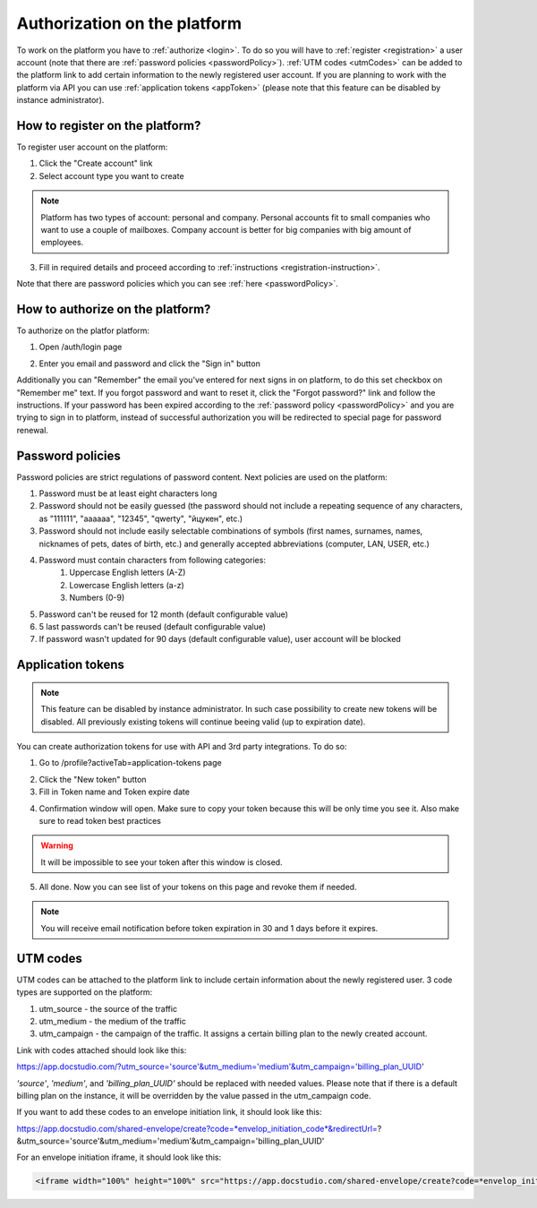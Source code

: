 =============================
Authorization on the platform
=============================

To work on the platform you have to :ref:`authorize <login>`. To do so you will have to :ref:`register <registration>` a user account (note that there are :ref:`password policies <passwordPolicy>`). :ref:`UTM codes <utmCodes>` can be added to the platform link to add certain information to the newly registered user account. If you are planning to work with the platform via API you can use :ref:`application tokens <appToken>` (please note that this feature can be disabled by instance administrator).

.. _registration:

How to register on the platform?
================================

To register user account on the platform:

1. Click the "Create account" link
2. Select account type you want to create

.. note:: Platform has two types of account: personal and company. Personal accounts fit to small companies who want to use a couple of mailboxes. Company account is better for big companies with big amount of employees.

3. Fill in required details and proceed according to :ref:`instructions <registration-instruction>`.

Note that there are password policies which you can see :ref:`here <passwordPolicy>`.

.. _login:

How to authorize on the platform?
=================================

To authorize on the platfor platform:

1. Open /auth/login page

.. image:: pic_authorization/login.png
   :width: 600
   :align: center

2. Enter you email and password and click the "Sign in" button

Additionally you can "Remember" the email you've entered for next signs in on platform, to do this set checkbox on "Remember me" text. If you forgot password and want to reset it, click the "Forgot password?" link and follow the instructions. If your password has been expired according to the :ref:`password policy <passwordPolicy>` and you are trying to sign in to platform, instead of successful authorization you will be redirected to special page for password renewal.

.. _passwordPolicy:

Password policies
=================

Password policies are strict regulations of password content. Next policies are used on the platform:

1. Password must be at least eight characters long
2. Password should not be easily guessed (the password should not include a repeating sequence of any characters, as "111111", "aaaaaa", "12345", "qwerty", "йцукен", etc.)
3. Password should not include easily selectable combinations of symbols (first names, surnames, names, nicknames of pets, dates of birth, etc.) and generally accepted abbreviations (computer, LAN, USER, etc.)
4. Password must contain characters from following categories:
    1. Uppercase English letters (A-Z)
    2. Lowercase English letters (a-z)
    3. Numbers (0-9)
5. Password can't be reused for 12 month (default configurable value)
6. 5 last passwords can't be reused (default configurable value)
7. If password wasn't updated for 90 days (default configurable value), user account will be blocked

.. _appToken:

Application tokens
==================

.. note:: This feature can be disabled by instance administrator. In such case possibility to create new tokens will be disabled. All previously existing tokens will continue beeing valid (up to expiration date).

You can create authorization tokens for use with API and 3rd party integrations. To do so:

1. Go to /profile?activeTab=application-tokens page

.. image:: pic_authorization/tokensPageEmpty.png
   :width: 600
   :align: center

2. Click the "New token" button
3. Fill in Token name and Token expire date

.. image:: pic_authorization/newToken.png
   :width: 600
   :align: center

4. Confirmation window will open. Make sure to copy your token because this will be only time you see it. Also make sure to read token best practices

.. image:: pic_authorization/tokenConfirmation.png
   :width: 600
   :align: center

.. warning:: It will be impossible to see your token after this window is closed.

5. All done. Now you can see list of your tokens on this page and revoke them if needed.

.. image:: pic_authorization/tokensPagePopulated.png
   :width: 600
   :align: center

.. note:: You will receive email notification before token expiration in 30 and 1 days before it expires.

.. _utmCodes:

UTM codes
=========

UTM codes can be attached to the platform link to include certain information about the newly registered user. 3 code types are supported on the platform:

1. utm_source - the source of the traffic
2. utm_medium - the medium of the traffic
3. utm_campaign - the campaign of the traffic. It assigns a certain billing plan to the newly created account.

Link with codes attached should look like this:

https://app.docstudio.com/?utm_source='source'&utm_medium='medium'&utm_campaign='billing_plan_UUID'

*'source'*, *'medium'*, and *'billing_plan_UUID'* should be replaced with needed values. Please note that if there is a default billing plan on the instance, it will be overridden by the value passed in the utm_campaign code.

If you want to add these codes to an envelope initiation link, it should look like this:

https://app.docstudio.com/shared-envelope/create?code=*envelop_initiation_code*&redirectUrl=?&utm_source='source'&utm_medium='medium'&utm_campaign='billing_plan_UUID'

For an envelope initiation iframe, it should look like this:

.. code-block:: xml
   
   <iframe width="100%" height="100%" src="https://app.docstudio.com/shared-envelope/create?code=*envelop_initiation_code*&redirectUrl=?&utm_source='source'&utm_medium='medium'&utm_campaign='billing_plan_UUID'" frameborder="0"></iframe>